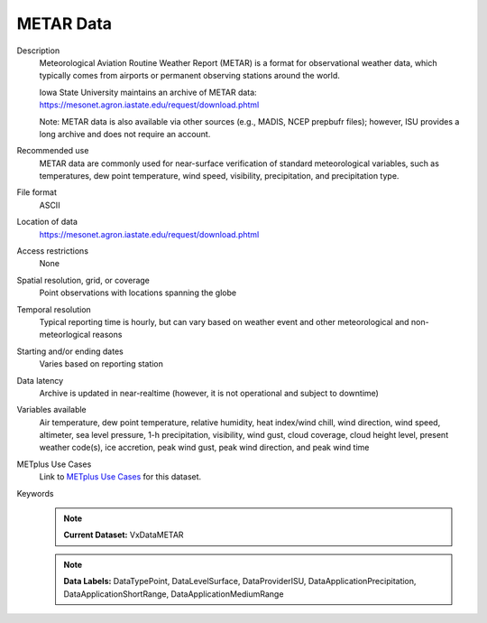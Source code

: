 .. _vx-data-metar-isu:

METAR Data
----------

Description
  Meteorological Aviation Routine Weather Report (METAR) is a format for observational weather data, which typically comes from airports or permanent observing stations around the world.

  Iowa State University maintains an archive of METAR data:
  https://mesonet.agron.iastate.edu/request/download.phtml

  Note: METAR data is also available via other sources (e.g., MADIS, NCEP prepbufr files); however, ISU provides a long archive and does not require an account.

Recommended use
  METAR data are commonly used for near-surface verification of standard meteorological variables, such as temperatures, dew point temperature, wind speed, visibility, precipitation, and precipitation type.

File format
  ASCII

Location of data
  https://mesonet.agron.iastate.edu/request/download.phtml

Access restrictions
  None

Spatial resolution, grid, or coverage
  Point observations with locations spanning the globe

Temporal resolution
  Typical reporting time is hourly, but can vary based on weather event and other meteorological and non-meteorlogical reasons

Starting and/or ending dates
  Varies based on reporting station

Data latency
  Archive is updated in near-realtime (however, it is not operational and subject to downtime)

Variables available
  Air temperature, dew point temperature, relative humidity, heat index/wind chill, wind direction, wind speed, altimeter, sea level pressure, 1-h precipitation, visibility, wind gust, cloud coverage, cloud height level, present weather code(s), ice accretion, peak wind gust, peak wind direction, and peak wind time

METplus Use Cases
  Link to
  `METplus Use Cases <https://metplus.readthedocs.io/en/develop/search.html?q=VxData%26%26UseCase&check_keywords=yes&area=default>`_
  for this dataset.

Keywords
  .. note:: **Current Dataset:** VxDataMETAR

  .. note:: **Data Labels:** DataTypePoint, DataLevelSurface, DataProviderISU, DataApplicationPrecipitation, DataApplicationShortRange, DataApplicationMediumRange
